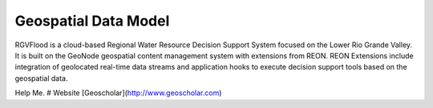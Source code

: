Geospatial Data Model
====================================
RGVFlood is a cloud-based Regional Water Resource Decision Support System focused on the Lower Rio Grande Valley. It is built on the GeoNode geospatial content management system with extensions from REON. REON Extensions include integration of geolocated real-time data streams and application hooks to execute decision support tools based on the geospatial data.

Help Me.
# Website [Geoscholar](http://www.geoscholar.com)
